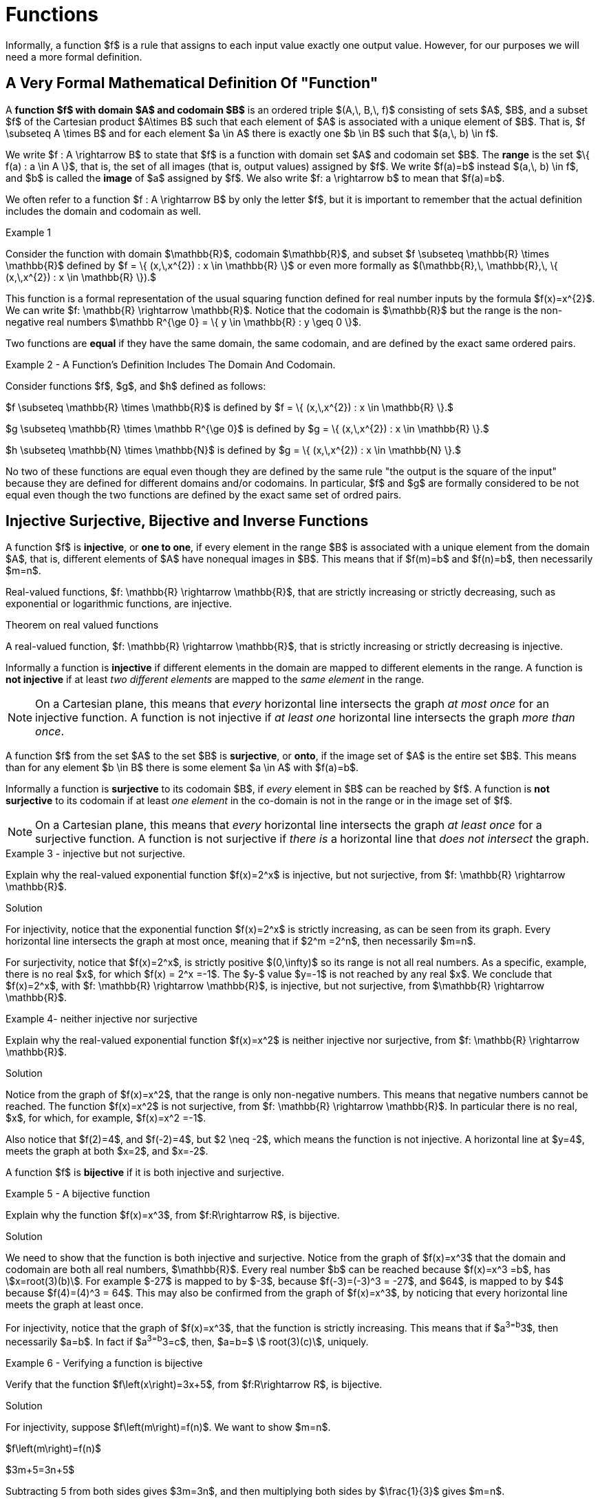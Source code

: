 = Functions


// MKD start of topics
////
Function, domain, codomain, range
Equality of functions (same domain, codomain, and ordered pairs)
One-to-one (injective)
Onto (surjective) - NOTE this is why the codomain is part of the definition
1-1 Correspondence (bijective i.e. both one-to-one and onto)
Compostion of Functions
Inverse functions
adding and multiplying functions
sequence as a function mapping {0, 1, 2..., n} to a set
subsequence
summation notation, double summations
Pigeonhole Principle (? using function notation)
Cardinality - finite sets, infinite sets (countable, uncountable)
Examples: even naturals, integers, pairs of natural numbers, Q, reals (Cantor diagonlization)

NOTE: NEED A NEW CHAPTER ON RELATIONS
Relations
Binary relations - examples, inverses and compositions
Identity relation Id
Properties: 
	Reflexive (Id is a subset), Irreflexive (is disjoint from Id)
	Symmetric (equals its own inverse), Antisymmetric (intersection with inverse is a subset of Id)
	Transitive (composition with self is a subset of self)

Definition: A binary relation Rα on a set S is the closure of a relation R on S with respect to property P if
(a) Rα has property P, (b)R ⊆ Rα and
(c) Rα is a smallest relation on S that includes R and has property P.

Definition: Let R be any binary relation on S, then
R ∪ Id is called reflexive closure of R R ∪ R-1 is called symmetric closure of R R+ is called transitive closure of R
R* is called reflexive and transitive closure of R
Example: For a digraph, (a,b) in transitive closure = “there exists a path from (a,b)”

equivalence relation: reflexive, symmetric, and transitive
	these correspond to partitions of the set into equivalence classes (classic example is Odd and Even integers) - Partition is defined in Set Theory chapter and/or Intro chapter.


partial ordering on S is reflexive, antisymmetric, and transitive

Definition: Relations on Multiple Sets Given two sets S and T, a binary relation from S to
T is a subset of S x T. Given n sets S1, S2, ...Sn, n > 2, an n-ary relation on
S1 xS2 x...xSn isasubset of S1 xS2 x...xSn.


Intro. to Relational Databases Let us take a look at a type of database representation that is based on relations, namely the relational data model.
A database consists of n-tuples called records, which are made up of fields. These fields are the entries of the n-tuples.
The relational data model represents a database as an n-ary relation, that is, a set of records

Example: Consider a database of students, whose records are represented as 4-tuples with the fields Student Name, ID Number, Major, and GPA:
R = {
(Ackermann, 231455, CS, 3.88),
(Adams, 888323, Physics, 3.45), (Chou, 102147, CS, 3.79),
(Goodfriend, 453876, Math, 3.45), (Rao, 678543, Math, 3.90),
(Stevens, 786576, Psych, 2.99)}
Relations that represent databases are also called tables, since they are often displayed as tables.
We can apply a variety of operations on n-ary relations to form new relations.

Definition: The projection Pi1, i2, ..., im maps the n-tuple (a1, a2, ..., an) to the m-tuple (ai1, ai2, ..., aim), where m ≤ n. i.e. select some fields from a record
Example: What is the result when we apply the projection P2,4 to the student record (Stevens, 786576, Psych, 2.99) ?
Solution: It is the pair (786576, 2.99).
In some cases, applying a projection to an entire table may not only result in fewer columns, but also in fewer rows. (select fields from entire table)
Why is that? Some records may only have differed in those fields that were deleted, so they become identical, and there is no need to list identical records more than once.

We can use the join operation to combine two tables into one if they share some identical fields.
Definition: Let R be a relation of degree m and S a relation of degree n. The join Jp(R, S), where p ≤ m and p ≤ n, is a relation of degree m + n – p that consists of all (m + n – p)- tuples (a1, a2, ..., am-p, c1, c2, ..., cp, b1, b2, ..., bn-p), where the m-tuple (a1, a2, ..., am-p, c1, c2, ..., cp) belongs to R and the n-tuple (c1, c2, ..., cp, b1, b2, ..., bn-p) belongs to S.
In other words, to generate Jp(R, S), we have to find all the elements in R whose p last components match the p first components of an element in S. The new relation contains exactly these matches, which are combined to tuples that contain each matching field only once

Example: What is J1(Y, R), where Y contains the fields Student Name and Year of Birth,
Y = {(1978, Ackermann), (1972, Adams), (1917, Chou), (1984, Goodfriend), (1982, Rao), (1970, Stevens)},
and R contains the student records as defined before ?
Solution: The resulting relation is:
{(1978, Ackermann, 231455, CS, 3.88), (1972, Adams, 888323, Physics, 3.45), (1917, Chou, 102147, CS, 3.79), (1984, Goodfriend, 453876, Math, 3.45), (1982, Rao, 678543, Math, 3.90), (1970, Stevens, 786576, Psych, 2.99)}
Since Y has two fields and R has four, the relation J1(Y, R) has 2 + 4 – 1 = 5 fields.
////
// MKD end of topics


// MKD added following paragraph
Informally, a function $f$ is a rule that assigns to each 
//valid 
input value 
//from set $A$ 
exactly one output value. 
//from set $B$. 
//The domain is the set of valid input values, and the codomain is a set that contains the output values; the _range_ of the function $f$ is the subset of the codomain that contains only the output values and no other elements.
However, for our purposes we will need a more formal definition.

== A Very Formal Mathematical Definition Of "Function"

//MKD clean this up - move \rightarrow to second paragraph? And include set of ordered paris definition?
//A *function*, written $f : A \rightarrow B$, is a  mathematical relation where each element of a set $A$,
//called the *domain*, is associated with a unique element of another set $B$, called the *codomain*
//of the function.

// MKD added excessively formal definition
//We now give a formal mathematical definition of function.
A *function $f$ with domain $A$ and codomain $B$* is an ordered triple 
$(A,\, B,\, f)$ 
consisting of sets $A$, $B$, and a subset $f$ of the Cartesian product $A\times B$ such that each element of $A$ is associated with a unique element of $B$. That is, $f \subseteq A \times B$ and for each element $a \in A$ there is exactly one $b \in B$ such that $(a,\, b) \in f$.


We write $f : A \rightarrow B$ to state that $f$ is a function with domain set $A$ and codomain set $B$. The *range* is the set $\{ f(a) : a \in A \}$, that is, the set of all images (that is, output values) assigned by $f$. 
//With this notation, $a$ is allowed to vary over all elements in the set $A$.
We write $f(a)=b$ instead $(a,\, b) \in f$, and $b$ is called the *image* of $a$ assigned by $f$. We also write $f: a \rightarrow  b$ to mean that $f(a)=b$. 

We often refer to a function $f : A \rightarrow B$ by only the letter $f$, but it is important to remember that the actual definition includes the domain and codomain as well. 

****
.Example {counter:funcex}

Consider the function with domain $\mathbb{R}$, codomain $\mathbb{R}$, and 
subset $f \subseteq \mathbb{R} \times \mathbb{R}$ defined by 
$f = \{ (x,\,x^{2}) : x \in \mathbb{R} \}$ or even more formally as 
$(\mathbb{R},\, \mathbb{R},\, \{ (x,\,x^{2}) : x \in \mathbb{R} \}).$ 

This function is a formal representation of the usual squaring function defined for real number inputs by the formula $f(x)=x^{2}$. We can write $f: \mathbb{R} \rightarrow \mathbb{R}$. 
// defined by the rule $f(x)=x^{2}$. 
Notice that the codomain is $\mathbb{R}$ but the range is the non-negative real numbers $\mathbb R^{\ge 0} = \{ y \in \mathbb{R} : y \geq 0 \}$. 

****

Two functions are *equal* if they have the same domain, the same codomain, and are defined by the exact same ordered pairs.

****
.Example {counter:funcex} -  A Function's Definition Includes The Domain And Codomain.


//Let $\mathbb R^{\ge 0}$ stand for the set $\{ x \in \mathbb{R} : x \geq 0 \}$. 

Consider functions $f$, $g$, and $h$ defined as follows:

$f \subseteq \mathbb{R} \times \mathbb{R}$ is defined by  
$f = \{ (x,\,x^{2}) : x \in \mathbb{R} \}.$ 

$g \subseteq \mathbb{R} \times \mathbb R^{\ge 0}$ is defined by 
$g = \{ (x,\,x^{2}) : x \in \mathbb{R} \}.$ 

$h \subseteq \mathbb{N} \times \mathbb{N}$ is defined by 
$g = \{ (x,\,x^{2}) : x \in \mathbb{N} \}.$ 

No two of these functions are equal even though they are defined by the same rule "the output is the square of the input" because they are defined for different domains and/or codomains. In particular, $f$ and $g$ are formally considered to be not equal even though the two functions are defined by the exact same set of ordred pairs. 

****



//COMING SOON!
// MKD little or no changes have been made below.

== Injective Surjective, Bijective and Inverse Functions
A function $f$ is *injective*, or *one to one*, if every element in the range $B$ is
associated with a unique element from the domain $A$, that is, different elements of $A$ have nonequal images in $B$. This means that if $f(m)=b$
and $f(n)=b$, then necessarily $m=n$.

Real-valued functions, $f: \mathbb{R} \rightarrow \mathbb{R}$, that are strictly
increasing or strictly decreasing, such as exponential or logarithmic functions,  are injective.


.Theorem on real valued functions
****
A real-valued function, $f: \mathbb{R} \rightarrow \mathbb{R}$, that is strictly increasing or strictly decreasing is injective.
****

Informally a function is *injective* if different elements in the domain are mapped to different elements in the range. A function is  *not injective* if at least _two different elements_ are mapped to the _same element_
in the range.
[NOTE]
====
On a Cartesian plane, this means that _every_ horizontal line intersects
the graph _at most once_ for an injective function.  A function is not injective if _at least one_ horizontal line intersects the graph _more than once_.
//MKD ADD GRAPH SHOWING NOT INJECTIVE
====
A function $f$ from the set $A$ to the set $B$ is *surjective*, or *onto*, if the image set of $A$ is the entire set $B$. This means than for any element $b \in B$ there is some element $a \in A$ with $f(a)=b$.


Informally a function is *surjective* to its codomain $B$, if _every_ element in $B$
can be reached
by $f$. A function is  *not surjective*  to its codomain if at least
_one element_ in the co-domain is not in the range or in the image set of $f$.
[NOTE]
====
On a Cartesian plane,
this means that _every_ horizontal line intersects
the graph _at least once_ for a surjective function.
A function is not surjective if
_there is_ a horizontal line  that _does not intersect_ the graph.
//MKD ADD GRAPH SHOWING NOT SURJECTIVE
====
****
.Example {counter:funcex} - injective but not surjective.

Explain why the real-valued exponential function $f(x)=2^x$ is injective, but not surjective,
from $f: \mathbb{R} \rightarrow \mathbb{R}$.

.Solution

For injectivity, notice that the exponential function $f(x)=2^x$ is strictly
increasing, as can be seen from its graph.
Every horizontal line intersects the graph at most once, meaning that if $2^m =2^n$, then
necessarily $m=n$.

For surjectivity, notice that $f(x)=2^x$, is strictly positive $(0,\infty)$ so its range is not all real numbers. As a specific,
example, there is no real $x$, for which $f(x) = 2^x =-1$. The $y-$ value $y=-1$ is not reached by any
real $x$.  We conclude that $f(x)=2^x$, with
$f: \mathbb{R} \rightarrow \mathbb{R}$, is injective, but not
surjective, from $\mathbb{R} \rightarrow \mathbb{R}$.

****


****
.Example {counter:funcex}- neither injective nor surjective

Explain why the real-valued exponential function $f(x)=x^2$ is neither injective
nor surjective, from $f: \mathbb{R} \rightarrow \mathbb{R}$.

.Solution
Notice from the graph of $f(x)=x^2$, that the range is only non-negative numbers.
This means that negative numbers cannot be reached. The function $f(x)=x^2$ is
not surjective, from $f: \mathbb{R} \rightarrow \mathbb{R}$. In particular there is no real,
$x$, for which, for example, $f(x)=x^2 =-1$.

Also notice that $f(2)=4$, and $f(-2)=4$, but $2 \neq -2$, which means the function is not
injective. A horizontal line at $y=4$, meets the graph at both $x=2$, and $x=-2$.


****



A function $f$ is *bijective* if it is both injective and surjective.

****
.Example {counter:funcex} - A bijective function

Explain why the function $f(x)=x^3$, from $f:R\rightarrow R$, is bijective.

.Solution

We need to show that the function is both injective and surjective.
Notice from the graph of $f(x)=x^3$ that the domain and codomain are
both all real numbers, $\mathbb{R}$. Every real number $b$ can be reached because
$f(x)=x^3 =b$, has asciimath:[x=root(3)(b)]. For example $-27$ is mapped to by $-3$,
because $f(-3)=(-3)^3 = -27$, and $64$, is mapped to by $4$ because $f(4)=(4)^3 = 64$.
This may also be confirmed  from the graph of $f(x)=x^3$, by noticing that
every horizontal line meets the graph at least once.

For injectivity, notice that the graph of $f(x)=x^3$, that the function is strictly
increasing.
This means that if $a^3=b^3$, then necessarily $a=b$. In fact if $a^3=b^3=c$, then,
$a=b=$ asciimath:[ root(3)(c)], uniquely.

****

****
.Example {counter:funcex} - Verifying a function is bijective

Verify that the function $f\left(x\right)=3x+5$, from $f:R\rightarrow R$, is bijective.

.Solution

For injectivity, suppose $f\left(m\right)=f(n)$. We want to show $m=n$.

$f\left(m\right)=f(n)$

$3m+5=3n+5$

Subtracting 5 from both sides gives $3m=3n$, and then multiplying both sides by
$\frac{1}{3}$ gives $m=n$.

To show that $f\left(x\right)$ is surjective we need to
show that any $c\in R$ can be reached by  $f\left(x\right)$.
Specifically, to show that  $f\left(x\right)$ is surjective, we need to show that for any
$c\in R$, there is a corresponding $x$ for which $f\left(x\right)=c$.  To show this
consider $f\left(x\right)=3x+5$. Equate to $c$ and solve for $x$.

$f\left(x\right)=3x+5=c$

Well,    $3x+5=c$ gives $3x=c-5$ or $ x=\frac{c-5}{3}$.  So, for any $c$, there is an $x$, namely
$x=\frac{c-5}{3}$, for which $f\left(x\right)=c$.
****


A function $f$ is *invertible* if the inverse of relation $f : A \rightarrow  B$ is
also a function. The inverse is usually denoted $ f^{-1}$.
For example if $(a,b)$, corresponds to $f(a)=b$ , then $ f^{-1}:  B \rightarrow  A$, corresponds to $ f^{-1}(b)=a$.

The following theorem shows that invertibility of a function is equivalent to
bijectivity, or a function being both a one-to one function and onto function.

.Theorem on Invertibility
****
A function $f: A \rightarrow  B$ is invertible if and only if $f$  is bijective.
****

[NOTE]
====
Being able to solve an equation, amounts to being able to invert a function.
Notationally, solving $f(x) =b$ means solving for $x$.

Using inverses $f(x) =b$ is solved $x=f^{-1}\left(b\right)$.
====

Consider, for example, $f\left(x\right)=x^3$ we know
[asciimath]
++++
 f^{\left(-1\right)}\left(x\right)=root(3)(x)
++++

Solving $f\left(x\right)=2$ means solving $x^3=2$.
To solve  $f\left(x\right)=2$, we use  $x=f^{-1}\left(8\right)$, which
in this case means,
[asciimath]
++++
 x=f^{-1}\left(8\right)=root(3)(8) = 2
++++
An easy check $ f\left(2\right)=2^3=8$ and
[asciimath]
++++
 f^{-1}\left(8\right)=root(3)(8) = 2
++++

Functions can, in many cases, be visualized graphically.
 For example when mapping from the real line $\mathbb{R}$
to the real line such maps are viewed on a Cartesian plane.

In Appendix 1, we present several standard functions and their graphs to illustrate
the important concepts of functions, including domain, codomain, range, and invertibility.

== The Ceiling, Floor, Maximum and  Minimum Functions

There are two important rounding functions, the ceiling function and the floor function. In discrete
math often we need to round a real number to a discrete integer.

=== The Ceiling Function

The ceiling, $f(x)=\lceil x\rceil$, function rounds up $x$ to the nearest integer.

The *ceiling function*, used to compute the ceiling of $x$,
denoted, $ f(x)=\lceil x \rceil $ gives the smallest integer
_greater than or equal to_ $x$.

For example,   $ \lceil 3.4 \rceil =4$ and  $ \lceil 3.7 \rceil =4$.


=== The Floor Function

The floor $ f(x)=\lfloor x \rfloor $, rounds down $x$ to the nearest integer.

The *floor function*, used to compute the floor of $x$, denoted $ f(x)=\lfloor x \rfloor $,
gives the greatest integer _less than or equal to_ $x$.

For
example,$ \lfloor 3.4 \rfloor =3$ and  $ \lfloor 3.7 \rfloor =3$.


The graphs of the ceiling ($ \lceil x\rceil$)and floor ($ \lfloor x \rfloor $)
functions are shown below.

.Graphs of the ceiling and floor functions,
[.float-group]
--
[.left.text-left]
image::images/rounding.png[geometricsequence,1000,1000]
--


****
.Example {counter:funcex}

Explain why the floor function, $ f(x)=\lfloor x \rfloor $, from the real line to the set of all integers,
is surjective but not injective.

.Solution

For surjectivity, notice that the range, and co-domain is, $\mathbb{Z}$, the set of
all real numbers. Also for
any integer, $m$, $ f(m)=\lfloor m \rfloor =m$, meaning that every integer, $m$, is reached, or
obtained by the floor function, $ f(x)=\lfloor x \rfloor $.

For injectivity, notice that multiple numbers are rounded down to the same integer.  For example,
$ f(3.4)=\lfloor 3.4 \rfloor =3 $, and $ f(3.7)=\lfloor 3.7 \rfloor =3 $, so
that $f(3.4)=f(3.7)$,
but $3.4 \neq 3.7$
****

=== The Max Function

The function $h\left(x\right)=\max{\left(f\left(x\right)\right)},\ g(x))$
is evaluated at each $x$ for which both $f(x)$ and $g(x)$ are defined
by the function

latexmath:[
h(x) =\max(f(x),g(x)) = \left\{
\begin{array}{c}
 f(x) \\
 g(x)
\end{array}
\right.
\begin{array}{c}
 \text{if } f(x)\text{  }\geq g(x) \\
 \text{if } f(x) < g(x)
\end{array}
]

So for example if $f(x) =\ \sqrt x$, and $g(x) =x^2$ then $h(x)=\max(f(x),g(x))$,
has
$h(1/4)  =\max$
$ \left(\sqrt{\frac{1}{4}},\ \left(\frac{1}{4}\right)^2\right) $
$=max\left(\frac{1}{2},\frac{1}{16}\right)=\frac{1}{2}$,
and   $h(4) =\max$ $\left(\sqrt4,\ 4^2\right)=\max(2,16)=16$.
The graph of $h(x) =\max(\sqrt x,\ x^2)$ over the interval $(0,2)$ is shown below.

****
.Graph of $h(x) =max(\sqrt x,\ x^2)$ over the interval $[0,2] $
[.float-group]
--
[.left.text-left]
image::images/max.png[geometricsequence,1000,1000]
--
****
=== The Min Function

The function $h(x) =\min(f(x),g(x))$ is evaluated at each $x$ for which both $f(x)$ and $g(x)$ are defined
and is similar to the $max$ function, but is defined by the minimum of $f(x)$, and $g(x)$ at each $x$.


latexmath:[
h(x) =\min(f(x),g(x)) = \left\{
\begin{array}{c}
 f(x) \\
 g(x)
\end{array}
\right.
\begin{array}{c}
 \text{if } f(x)\text{  }\leq g(x) \\
 \text{if } f(x) > g(x)
\end{array}
]

So for example if $f(x) =\ \sqrt x$, and $g(x) =x^2$ then $h(x)=\min(f(x),g(x))$,
has
$h(1/4)  =\min$
$ \left(\sqrt{\frac{1}{4}},\ \left(\frac{1}{4}\right)^2\right) $
$=\min\left(\frac{1}{2},\frac{1}{16}\right)=\frac{1}{16}$,
and   $h(4) =\min$ $\left(\sqrt4,\ 4^2\right)=\min(2,16)=2$.



The graph of $h(x) =min(\sqrt x,\ x^2)$ over the interval $[0,2] $, is shown below
****
.Graph of $h(x) =min(\sqrt x,\ x^2)$ over the interval $[0,2] $

[.float-group]
--
[.left.text-left]
image::images/min.png[geometricsequence,1000,1000]
--

****


== The Algebra of Functions

If two functions $f\left(x\right)$ and $g\left(x\right)$
have the same domain $A$, then we can combine these functions using the common
algebraic operations of addition, subtraction, multiplication, and division.

.The Algebra of Functions
****
.. $\left(f+g\right)\left(x\right)=f\left(x\right)+g\left(x\right)$
.. $\left(f-g\right)\left(x\right)=f\left(x\right)-g\left(x\right)$
.. $\left(f\cdot\ g\right)\left(x\right)=f\left(x\right)\cdot\ g\left(x\right)$
.. $\left(\frac{f}{g}\right)\left(x\right)=\frac{f\left(x\right)}{g\left(x\right)},\ \ g\left(x\right)\neq0$

****

****
.Example {counter:funcex}

Consider $f\left(x\right)=x^2+1$ and $g\left(x\right)=\sqrt x$ defined on $f,\ g:R\rightarrow R$.Form
$\left(f+g\right)$, $\left(f-g\right)$, $\left(f\cdot\ g\right)$,  and $\left(\frac{f}{g}\right)$, and determine their
respective domains.

.Solution

The common domain is $\ x\ \geq0$, since the square root is real valued only for $\ x\ \geq0$.

$\left(f+g\right)\left(x\right)=f\left(x\right)+g\left(x\right)=x^2+1+\sqrt x$ , for $ x  ≥  0$


$\left(f-g\right)\left(x\right)=f\left(x\right)-g\left(x\right)=x^2+1- \sqrt x$ ,  for $ x  ≥  0$

$\left(f\cdot\ g\right)\left(x\right)=f\left(x\right)\cdot\ g\left(x\right)=\left(x^2+1\right)\cdot\ \sqrt x$,
for $ x  ≥  0$

$\left(\frac{f}{g}\right)\left(x\right)=\frac{f\left(x\right)}{g\left(x\right)}=\frac{x^2+1\cdot\ }{\ \sqrt x}$,
for $ x  >  0$.

Notice that the domain of $\frac{f}{g}$ is $x>0$, because $g\left(0\right)=\sqrt0=0$,
and division by $0$ is not defined.

****

== Composition of Functions

Suppose $g:A\rightarrow B$ and $f:B\rightarrow C$,
then the functions $ f$ and $g$, can be *composed* to obtain a function
$h:A\rightarrow C$, denoted as follows,

$h\left(x\right)=\left(f\circ g\right)\left(x\right)=f\left(g\left(x\right)\right)$
provided $x\ \in\ A$ and $g\left(x\right)\in B$.


****
.Example {counter:funcex}

Consider $f\left(x\right)=\frac{1}{x}$ and $g\left(x\right)=2x-3$,
defined on $f,g:R\rightarrow R$. Notice that $g\left(x\right)$
is defined for all real $x$ and $f\left(x\right)$ is defined for all real $x\ \neq0$. Form the compositions,
$h\left(x\right)=\left(f \circ g\right)\left(x\right)$, and
$h\left(x\right)=\left(g \circ f\right)\left(x\right)$. Also determine their respective domains.

.Solution

$h\left(x\right)=\left(f \circ g\right)\left(x\right)=f\left(g\left(x\right)\right)=f\left(2x-3\right)=\frac{1}{2x-3}$.
Here $x$ needs to be in the domain of $g\left(x\right)$,  or all real $x$,
and $g\left(x\right)$ needs to be in the domain of $f\left(x\right)$.
In particular $g\left(x\right)\neq 0$, or $2x-3\ \neq 0$,   or $x\ \neq\frac{3}{2}$.

By contrast,  $h\left(x\right)=\left(g\circ f\right)\left(x\right)=g\left(f\left(x\right)\right)=g\left(\frac{1}{x}\right)=2\left(\frac{1}{x}\right)-3=\frac{2}{x}-3$.
Here $x$ needs to be in the domain of $f\left(x\right)$, or $x\ \neq 0$, and $f\left(x\right)$
needs to be in the domain of $g\left(x\right)$, or $f\left(x\right)$ can be any real number.

****

****
.Example {counter:funcex} - composing inverse functions

Consider $f\left(x\right)=x^3+1$ and  asciimath:[g(x) =root(3)(x-1)]
defined on on $f,g:R\rightarrow R$.
Show that $\left(g \circ f\right)\left(1\right)=1, \left(g \circ f\right)\left(2\right)=2, \left(g\circ f\right)\left(3\right)=3$,
and $\left(g\circ f\right)\left(x\right)=x$

.Solution
$f\left(1\right)=1^3+1=2$

$f\left(2\right)=2^3+1=9$

$f\left(3\right)=3^3+1=28$

$f\left(x\right)=x^3+1$



Therefore,

$ \left(g\circ f\right)\left(1\right)=g\left(f\left(1\right)\right)=g\left(2\right)=$ asciimath:[ root(3)(2-1)= root(3)(1)=1]

$\left(g\circ f\right)\left(2\right)=g\left(f\left(2\right)\right)=g\left(9\right)=$ asciimath:[ root(3)(9-1)= root(3)(8)=2]

$\left(g\circ f\right)\left(3\right)=g\left(f\left(3\right)\right)=g\left(28\right)=$ asciimath:[ root(3)(28-1)= root(3)(27)=3]

$\left(g\circ f\right)\left(x\right)=g\left(f\left(x\right)\right)=g\left(x^3+1\ \right)=$asciimath:[ root(3)(x^3 +1 -1)= root(3)(x^3 )=x]
****

Notice, in the last example, that $g\left(x\right)$ undoes $f\left(x\right)$, in the following sense:

$f:1\rightarrow 2$   and  $g:2\rightarrow 1$, or the ordered pair $\left(1,2\right)$
in $f$, corresponds to $\left(2,1\right)$ for $g$.

$f:2\rightarrow 9$  and  $g:9\rightarrow 2$, or the ordered pair $\left(2,9\right)$,
in $f$, corresponds to $\left(9,2\right)$ for $g$.

$f:3\rightarrow 28$  and  $g:28\rightarrow 3$, or the ordered pair $\left(3,28\right)$,
in $f$, corresponds to $\left(28,3\right)$ for $g$.

$f:x\rightarrow x^3+1$  and  $g:x^3+1\rightarrow x$, or the ordered pair $\left(x,x^3+1\right)$,
in $f$, corresponds to $\left(x^3+1,x\right)$ for $g$.

The function asciimath:[ g(x))= root(3)(x-1) ]  is said to be the inverse of the function $f\left(x\right)=x^3+1$.
We have shown explicitly that $\left(g\circ f\right)\left(x\right)=x$.

== The Inverse of a Function
In view of this relation when composing functions that are inverses of each other, we provide an intuitive definition of
inverse functions.


Suppose $f\left(a\right):A\rightarrow B$ is bijective,
then the *inverse* of $f\left(x\right)$, is the function denoted $f^{-1}\left(b\right):B\rightarrow A$.

The inverse can be similarly defined for relations in general, however the bijective property is used to ensure that the inverse of a function $f$ is also a function.

For example the following relations have inverses as given.

$\left\{\left(-3,\ 9\right),\ \left(-2,4\right),\ \left(-1,1\right),\ \left(0,0\right),\ \left(1,\ 1\right),\ \left(2,\ 4\right),\ \left(3,9\right)\right\}$ with inverse,

$\left \{ \left(9,-3\ \right),\ \left(4,\ -2\ \right),\ \left(1,\ -1\right),\ \left(0,0\right),\ (1,\ 1,\ \left(4,2,\right),\ (9,3)\right \}$


Notice that the original relation can be considered a function with
domain $A=\left\{-3,\ -2,\ -1,\ 0,\ 1,\ 2,\ 3,\right\}$ and co-domain
$B=\left\{0,\ 1,\ 4,\ 9\right\}$.  However the inverse mapping from domain
$A=\left\{0,\ 1,\ 4,\ 9\right\}$ with co-domain $B=\left\{-3,\ -2,\ -1,\ 0,\ 1,\ 2,\ 3,\right\}$,
is a relation that is not a function because of the mappings
$\left(-9,3\right)$, and $\left(-9,\ 3\right)$.


****
.Example {counter:funcex} - finding an inverse

Find the inverse $g\left(x\right)$ of  the bijective function
$f\left(x\right)=3x+5$ for $f,\ g:R\rightarrow R$ .  Verify the inverse and show $\left(f \circ g\right)\left(x\right)=x=\left(g \circ f\right)\left(x\right)$.

Show specifically that $f\left(2\right)=11$, and $g\left(11\right)=2$.

.Solution

If $f:x\rightarrow y$ corresponds to $(x,y)$, then the inverse  $g:y\rightarrow x$
corresponds to $(y,x)$. This means that the inverse of the relation
$y=f\left(x\right)=3x+5$, is the relation $x=f\left(y\right)=3y+5$.

Solving for $y$ in $x=f\left(y\right)$, gives $f^{-1}(x)=y$.
Solving for $y$ in  $x=f\left(y\right)=3y+5$, gives $x-5=3y$ or
$\frac{x-5}{3}=y=\ f^{-1}(x)=g(x)$.

We now verify that $\left(f\circ g\right)\left(x\right)=x=\left(g \circ f\right)\left(x\right)$.

$\left(f\circ g\right)\left(x\right)=f\left(\frac{x-5}{3}\right)=\ 3\left(\frac{x-5}{3}\right)+5=\left(x-5\right)+5=x$,

and
$\left(g \circ f\right)\left(x\right)=g\left(3x+5\right)=\ \frac{(3x+5)-5}{3}=\frac{3x+5-5}{3}=\frac{3x}{3}=x$.

Finally $f\left(x\right)=3x+5$, and $f\left(2\right)=3\left(2\right)+5=6+5=11$,
or $f:2\rightarrow 11$

and
$g\left(x\right)=\frac{x-5}{3}$  and ,  $g\left(11\right)=\frac{11-5}{3}=\frac{6}{3}=2$
or $g:11\rightarrow 2$.
****

== Exercises
. What can be said about the relation $f:A\rightarrow B$, if
.. $\exists z\in B\forall x\in A,f\left(x\right)\neq z$
.. $\exists x,y \in A, \exists z\in B,\left(x\neq y\right)\bigwedge\left(f\left(x\right)=f\left(y\right)=z\right)$
.. $\forall x,y\in A, \left(f\left(x\right)=f\left(y\right)\right)\ \rightarrow\left(x=y\right)$
.. $\forall x,y\in A,\left(x\neq y\right)\rightarrow\left(f\left(x\right)\neq f\left(y\right)\right)$
.. $\forall z\in B, \exists x,f\left(x\right)=z$
.. $\exists x,y\in A,\left(f\left(x\right)=f\left(y\right)\right)\bigwedge\left(x\ \neq\ y\right)$

. Explain why exponential function $f(x)=2^x$ is not surjective from
$f: \mathbb{R} \rightarrow \mathbb{R}$, but is in fact a bijection
from $f: \mathbb{R} \rightarrow \mathbb{R}^+$.

//MKD inserted missing $ after \rceil
. Explain why ceiling function $ \left \lceil x \right \rceil$ is not surjective from
$f: \mathbb{R} \rightarrow \mathbb{R}$, but is surjective from
from $f: \mathbb{R} \rightarrow \mathbb{Z}$.

. Use properties of logarithms to show that
$f\left(x\right)=2^x$ and $g\left(x\right)=\log_2{x}$, where $f, g: \mathbb{R} \rightarrow \mathbb{R}$,
are inverses by verifying that $f\left(g\left(x\right)\right)=g\left(f\left(x\right)\right)=x$.

. Use properties of logarithms to show that $f\left(x\right)=10^x$ and
$g\left(x\right)=\log{x}$, where $f, g: \mathbb{R} \rightarrow \mathbb{R}$, are inverses by verifying that
$f\left(g\left(x\right)\right)=g\left(f\left(x\right)\right)=x$.

. Show that the function $f\left(x\right)=5x-3$, from $f: \mathbb{R} \rightarrow \mathbb{R}$, is bijective and find its inverse.

. Show that the function $f\left(x\right)=2x^3-1$, from $f: \mathbb{R} \rightarrow \mathbb{R}$ is bijective and find its inverse.

. Consider the function $f(x) = \left \lceil x \right \rceil$ where $f:\mathbb{R}\rightarrow\mathbb{Z}$.
.. Is the function a surjection?  Explain.
.. Is the function an injection? Explain
.. Is the function a bijection? Explain
.. Is the inverse  mapping a function? Why or why not?
.. Evaluate
... $f\left(-2.1\right)$
... $f\left(-1.9\right)$
... $f\left(1.5\right)$
... $f\left(1.9\right)$
... $f\left(2\right)$
... $f\left(2.3\right) $
.. 	Suppose $g\left(x\right)=2x$, with $f\left(x\right)=\left\lceil x\right\rceil$.  Evaluate the following:
... $f\left(g\left(2.3\right)\right)$
... $g\left(f\left(2.3\right)\right)$

. Consider the function $f(x) = \left \lfloor x \right \rfloor$ where $f:\mathbb{R}\rightarrow\mathbb{Z}$.
.. Is the function a surjection?  Explain.
.. Is the function an injection? Explain
.. Is the function a bijection? Explain
.. Is the inverse  mapping a function? Why or why not?
.. 	Evaluate
... $f\left(-5.1\right) $
... $f\left(-3.9\right)$
... $f\left(-3.2\right)$
... $f\left(5\right) $_
... $f\left(5.3\right)$
.. 	Suppose $g\left(x\right)=3x$, with $f\left(x\right)=\left\lfloor x\right\rfloor$. Evaluate the following:
... $f\left(g\left(5.3\right)\right)$
... $g\left(f\left(5.3\right)\right)$

. The absolute value function, denoted $f(x)=|x|$, where $f\left(x\right):\mathbb{R} \rightarrow \mathbb{R}$, gives the distance from $x$ to $0$.
For example, $f\left(2.5\right)=\left|2.5\right|=2.5$. And $f\left(-4.5\right)=\left|-4.5\right|=4.5$. Notice  that if $x \geq 0$, then $\left|x\right|=x$.
However if $x<0$, then  $\left|x\right|=\ -x$. We can state this using the notation for piecewise functions:
+
[asciimath]
++++
f(x) = |x|={( x,  if x  ≥ 0),(-x,if x < 0):}
++++
.. Graph $f\left(x\right)=|x|$, for -$10\ \le x\ \le10$
.. Evaluate
... $f(-5)=|-5|$,
...	$f(-2.5)=|-2.5|$,
... $f(3.5)=|3.5|$.
.. Show that $f\left(x\right)=\left|x\right|$, with $f:\mathbb{R}\rightarrow \mathbb{R}$, is not injective.
.. Show that $f\left(x\right)=\left|x\right|$, with $f:\mathbb{R}\rightarrow \mathbb{R}$, is not surjective.
.. Consider $g\left(x\right)=3x+2$, with $g:\mathbb{R}\rightarrow \mathbb{R}$, and $f\left(x\right)=|x|$. Find and simplify the following:
... $\left(g\circ f\right)\left(x\right)$
... $\left(f\circ g\right)\left(x\right)$

. A real-valued function, $f: \mathbb{R} \rightarrow \mathbb{R}$, is said to be *strictly
increasing* if whenever asciimath:[x<y], then asciimath:[f(x)<f(y)].

.. State this using logical quantifiers.
.. State a similar definition for a *strictly decreasing* function, and then translate using logical quantifiers.


